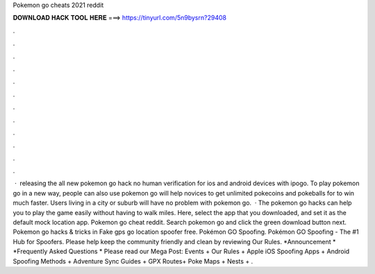 Pokemon go cheats 2021 reddit

𝐃𝐎𝐖𝐍𝐋𝐎𝐀𝐃 𝐇𝐀𝐂𝐊 𝐓𝐎𝐎𝐋 𝐇𝐄𝐑𝐄 ===> https://tinyurl.com/5n9bysrn?29408

.

.

.

.

.

.

.

.

.

.

.

.

 · ️ releasing the all new pokemon go hack no human verification for ios and android devices with ipogo. To play pokemon go in a new way, people can also use pokemon go  will help novices to get unlimited pokecoins and pokeballs for to win much faster. Users living in a city or suburb will have no problem with pokemon go.  · The pokemon go hacks can help you to play the game easily without having to walk miles. Here, select the app that you downloaded, and set it as the default mock location app. Pokemon go cheat reddit. Search pokemon go and click the green download button next. Pokemon go hacks & tricks in Fake gps go location spoofer free. Pokémon GO Spoofing. Pokémon GO Spoofing - The #1 Hub for Spoofers. Please help keep the community friendly and clean by reviewing Our Rules. *Announcement * *Frequently Asked Questions * Please read our Mega Post: Events + Our Rules + Apple iOS Spoofing Apps + Android Spoofing Methods + Adventure Sync Guides + GPX Routes+ Poke Maps + Nests + .